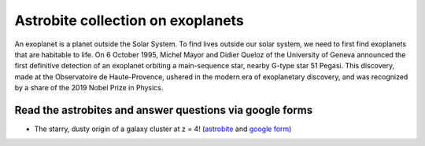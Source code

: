 .. _sec:exoplanet:

Astrobite collection on exoplanets
=========================================

.. highlight:: none

An exoplanet is a planet outside the Solar System. To find lives outside
our solar system, we need to first find exoplanets that are habitable to life.
On 6 October 1995, Michel Mayor and Didier Queloz of the University of Geneva
announced the first definitive detection of an exoplanet orbiting a
main-sequence star, nearby G-type star 51 Pegasi. This discovery, made at the
Observatoire de Haute-Provence, ushered in the modern era of exoplanetary
discovery, and was recognized by a share of the 2019 Nobel Prize in Physics.


Read the astrobites and answer questions via google forms
-----------------------------------------------------------------
- The starry, dusty origin of a galaxy cluster at z = 4! (`astrobite
  <https://astrobites.org/2020/06/29/many-worlds-multiple-super-earths-discovered-around-a-nearby-and-unusually-quiet-red-dwarf/>`_
  and `google form <https://forms.gle/su65AkuqMQ5FCv7G6>`_)
